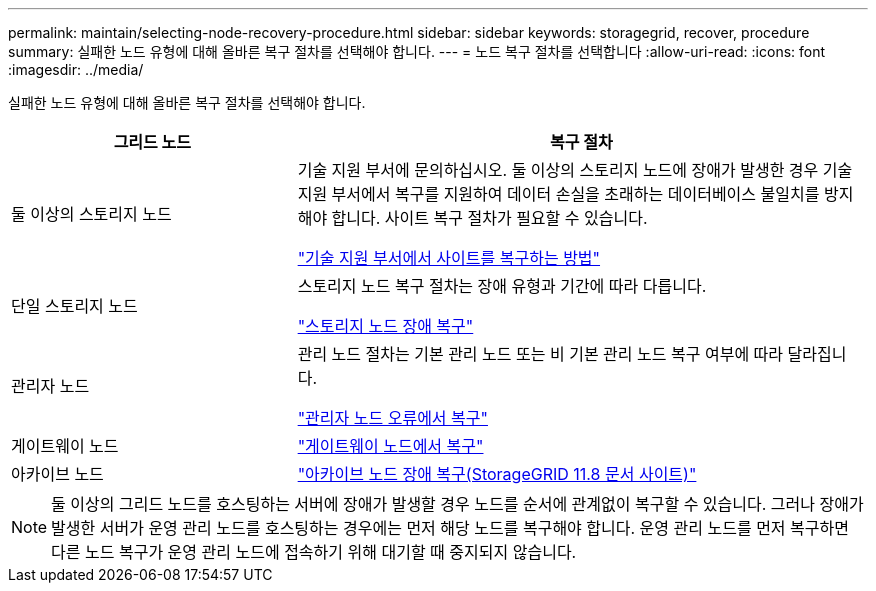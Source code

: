 ---
permalink: maintain/selecting-node-recovery-procedure.html 
sidebar: sidebar 
keywords: storagegrid, recover, procedure 
summary: 실패한 노드 유형에 대해 올바른 복구 절차를 선택해야 합니다. 
---
= 노드 복구 절차를 선택합니다
:allow-uri-read: 
:icons: font
:imagesdir: ../media/


[role="lead"]
실패한 노드 유형에 대해 올바른 복구 절차를 선택해야 합니다.

[cols="1a,2a"]
|===
| 그리드 노드 | 복구 절차 


 a| 
둘 이상의 스토리지 노드
 a| 
기술 지원 부서에 문의하십시오. 둘 이상의 스토리지 노드에 장애가 발생한 경우 기술 지원 부서에서 복구를 지원하여 데이터 손실을 초래하는 데이터베이스 불일치를 방지해야 합니다. 사이트 복구 절차가 필요할 수 있습니다.

link:how-site-recovery-is-performed-by-technical-support.html["기술 지원 부서에서 사이트를 복구하는 방법"]



 a| 
단일 스토리지 노드
 a| 
스토리지 노드 복구 절차는 장애 유형과 기간에 따라 다릅니다.

link:recovering-from-storage-node-failures.html["스토리지 노드 장애 복구"]



 a| 
관리자 노드
 a| 
관리 노드 절차는 기본 관리 노드 또는 비 기본 관리 노드 복구 여부에 따라 달라집니다.

link:recovering-from-admin-node-failures.html["관리자 노드 오류에서 복구"]



 a| 
게이트웨이 노드
 a| 
link:replacing-gateway-node.html["게이트웨이 노드에서 복구"]



 a| 
아카이브 노드
 a| 
https://docs.netapp.com/us-en/storagegrid-118/maintain/recovering-from-archive-node-failures.html["아카이브 노드 장애 복구(StorageGRID 11.8 문서 사이트)"^]

|===

NOTE: 둘 이상의 그리드 노드를 호스팅하는 서버에 장애가 발생할 경우 노드를 순서에 관계없이 복구할 수 있습니다. 그러나 장애가 발생한 서버가 운영 관리 노드를 호스팅하는 경우에는 먼저 해당 노드를 복구해야 합니다. 운영 관리 노드를 먼저 복구하면 다른 노드 복구가 운영 관리 노드에 접속하기 위해 대기할 때 중지되지 않습니다.
